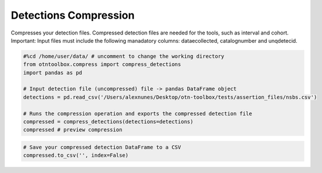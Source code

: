 
Detections Compression
======================

.. raw:: html

   <hr>

Compresses your detection files. Compressed detection files are needed
for the tools, such as interval and cohort. Important: Input files must
include the following manadatory columns: dataecollected, catalognumber
and unqdetecid.

.. code:: python

    #%cd /home/user/data/ # uncomment to change the working directory
    from otntoolbox.compress import compress_detections
    import pandas as pd
    
    # Input detection file (uncompressed) file -> pandas DataFrame object
    detections = pd.read_csv('/Users/alexnunes/Desktop/otn-toolbox/tests/assertion_files/nsbs.csv')
    
    # Runs the compression operation and exports the compressed detection file
    compressed = compress_detections(detections=detections)
    compressed # preview compression

.. code:: python

    # Save your compressed detection DataFrame to a CSV 
    compressed.to_csv('', index=False)
